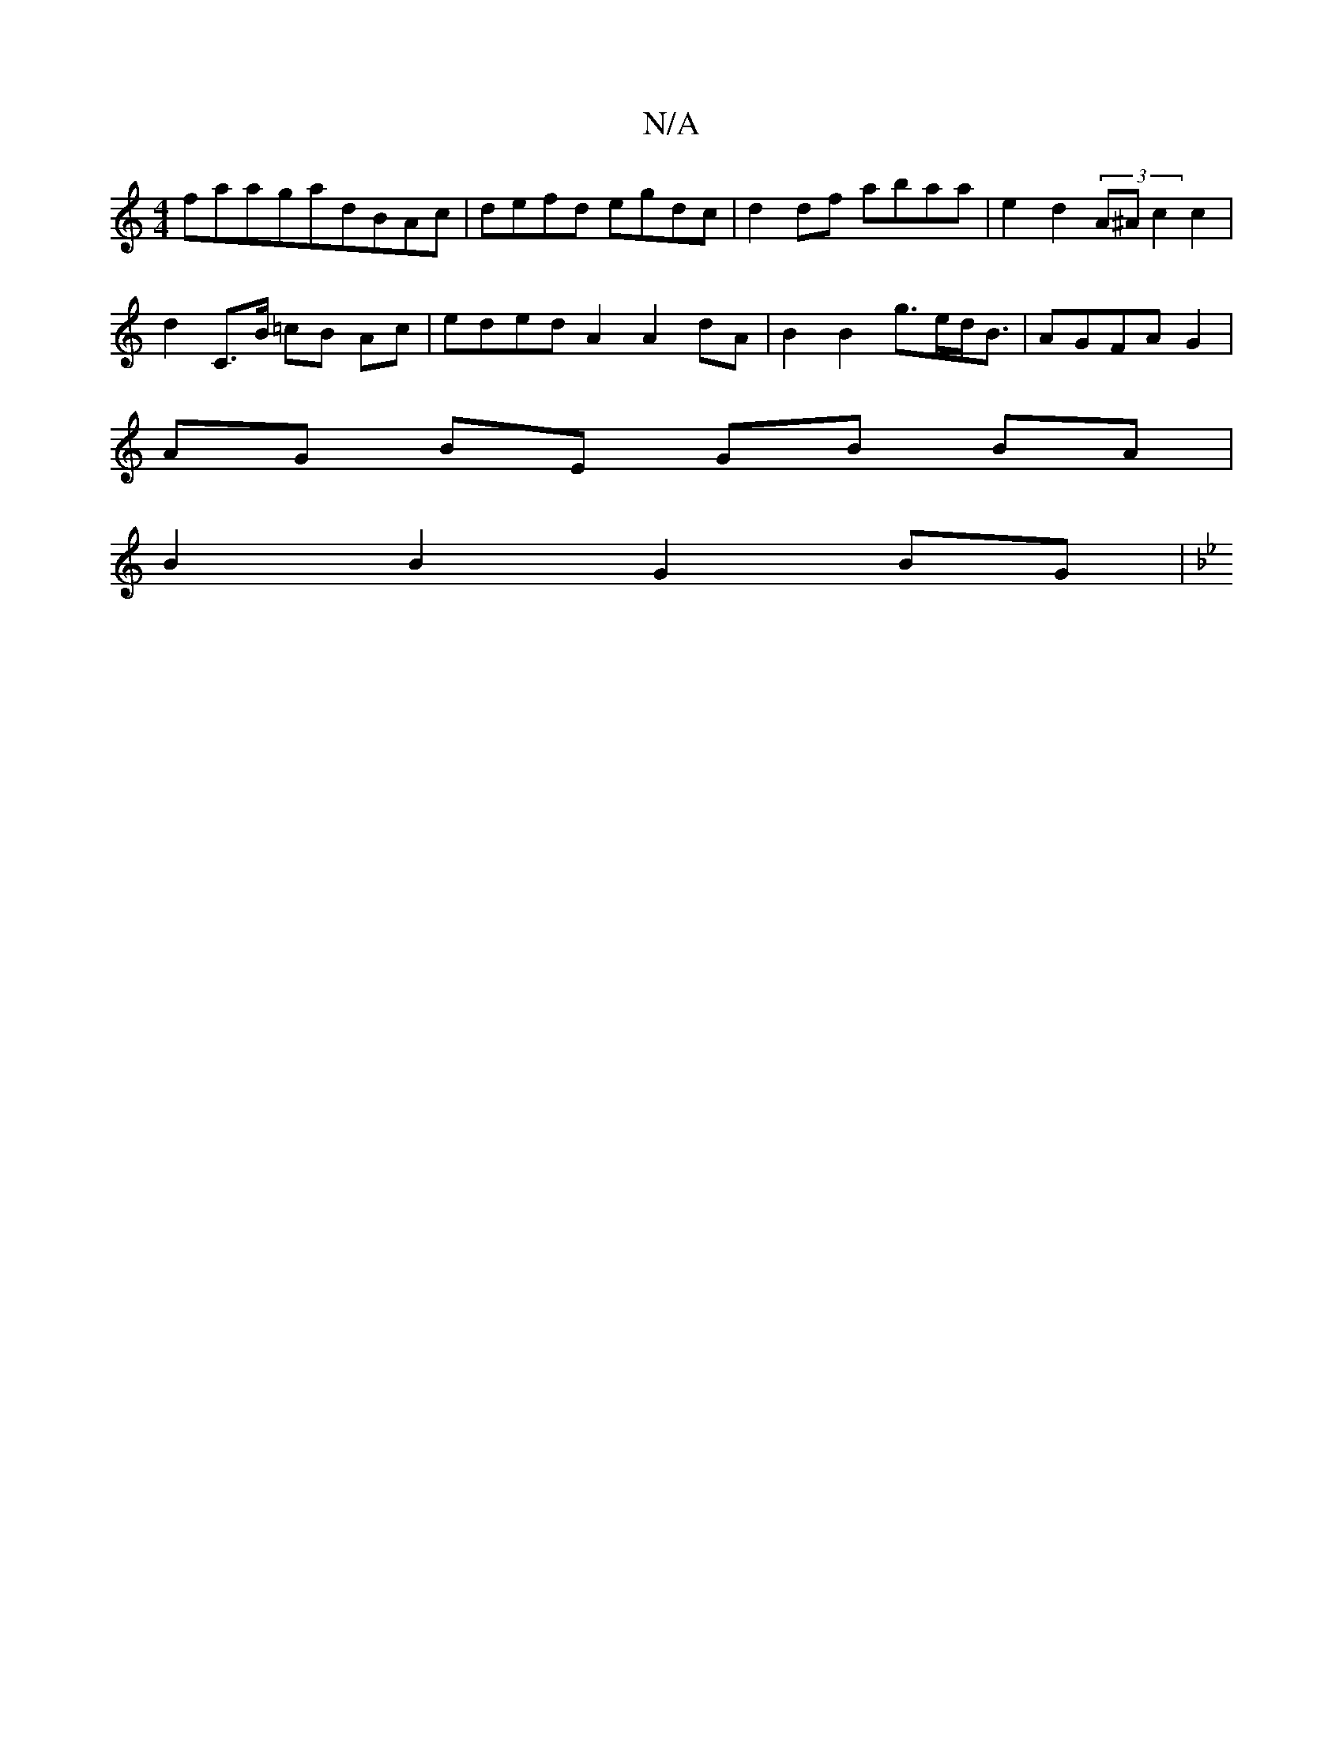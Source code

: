 X:1
T:N/A
M:4/4
R:N/A
K:Cmajor
faa-ga-dBAc|defd egdc|d2 df abaa | e2-d2 (3A^Ac2 c2 |
d2 C>B =cB Ac | eded A2 A2 dA|B2 B2 g>ed<B|AGFA G2|
AG BE GB BA|
B2B2G2 BG |
K: Gmin-ioor

|:D2 EE D2 FG ABcd|(3BcB AB g2 B2 |
gfaf e2 B2 | c2 B>A